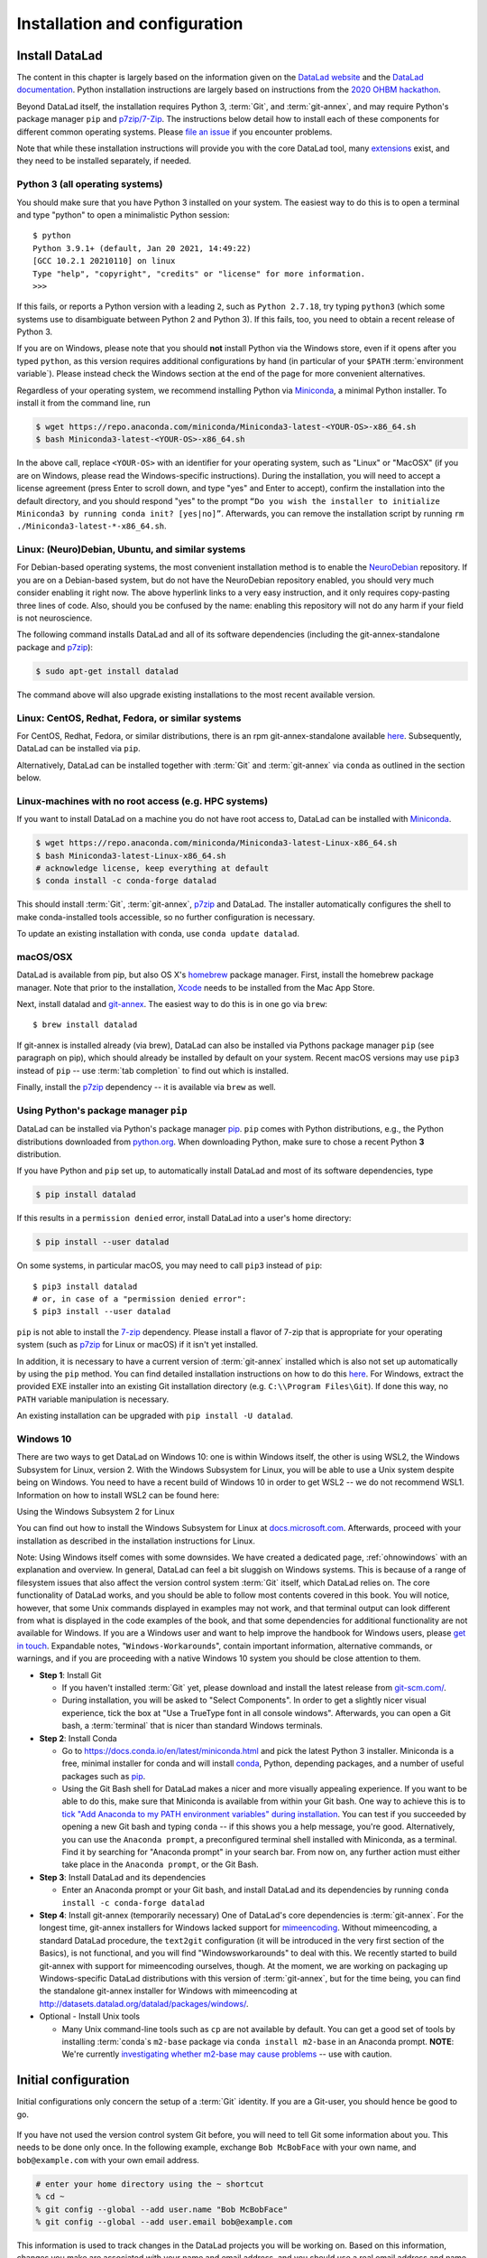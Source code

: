 .. _install:

Installation and configuration
------------------------------

.. importantnote:: DataLad version requirement

  The handbook is written for DataLad version 0.12 or higher. The higher the
  version, the better, but it should be at least DataLad 0.12.0.
  If you already have DataLad installed but are unsure whether it is the correct
  version, you can get information on your version of DataLad by typing
  ``datalad --version`` into your terminal.

Install DataLad
^^^^^^^^^^^^^^^

The content in this chapter is largely based on the information given on the
`DataLad website <https://www.datalad.org/get_datalad.html>`_
and the `DataLad documentation <http://docs.datalad.org/en/stable/>`_.
Python installation instructions are largely based on instructions from the `2020 OHBM hackathon <https://ohbm.github.io/hackathon2020/logistics/>`_.

Beyond DataLad itself, the installation requires Python 3, :term:`Git`, and :term:`git-annex`, and may require Python's package manager ``pip`` and `p7zip/7-Zip <https://7-zip.org/>`_.
The instructions below detail how to install
each of these components for different common operating systems. Please
`file an issue <https://github.com/datalad-handbook/book/issues/new>`_
if you encounter problems.

Note that while these installation instructions will provide you with the core
DataLad tool, many
`extensions <http://docs.datalad.org/en/latest/index.html#extension-packages>`_
exist, and they need to be installed separately, if needed.

.. figure:: ../artwork/src/install.svg
   :width: 70%

Python 3 (all operating systems)
""""""""""""""""""""""""""""""""

You should make sure that you have Python 3 installed on your system.
The easiest way to do this is to open a terminal and type "python" to open a minimalistic Python session::

   $ python
   Python 3.9.1+ (default, Jan 20 2021, 14:49:22)
   [GCC 10.2.1 20210110] on linux
   Type "help", "copyright", "credits" or "license" for more information.
   >>>

If this fails, or reports a Python version with a leading ``2``, such as ``Python 2.7.18``, try typing ``python3`` (which some systems use to disambiguate between Python 2 and Python 3).
If this fails, too, you need to obtain a recent release of Python 3.

If you are on Windows, please note that you should **not** install Python via the Windows store, even if it opens after you typed ``python``, as this version requires additional configurations by hand (in particular of your ``$PATH`` :term:`environment variable`).
Please instead check the Windows section at the end of the page for more convenient alternatives.

.. findoutmore:: Python 2, Python 3, what's the difference?

   Python 2 is an outdated, in technical terms "deprecated", version of Python.
   Although it still exist as the default Python version on many systems, it is no longer maintained since 2020, and thus, most software has dropped support for Python 2.
   If you only run Python 2 on your system, most Python software, including DataLad, will be incompatible, and hence unusable, resulting in errors during installation and execution.

   But does that mean that you should uninstall Python 2?
   **No**.
   Keep it installed, especially if you are using Linux or MacOS.
   Python 2 existed for 20 years and numerous software has been written in it.
   It is quite likely that some basic operating system components or legacy software on your computer is depending on it, and uninstalling a preinstalled Python 2 from your system will likely render it unusable.
   Install Python 3, and have both versions coexist peacefully.

Regardless of your operating system, we recommend installing Python via `Miniconda <https://docs.conda.io/en/latest/miniconda.html>`_, a minimal Python installer.
To install it from the command line, run

.. code-block:: bash

   $ wget https://repo.anaconda.com/miniconda/Miniconda3-latest-<YOUR-OS>-x86_64.sh
   $ bash Miniconda3-latest-<YOUR-OS>-x86_64.sh

In the above call, replace ``<YOUR-OS>`` with an identifier for your operating system, such as "Linux" or "MacOSX" (if you are on Windows, please read the Windows-specific instructions).
During the installation, you will need to accept a license agreement (press Enter to scroll down, and type "yes" and Enter to accept), confirm the installation into the default directory, and you should respond "yes" to the prompt ``“Do you wish the installer to initialize Miniconda3 by running conda init? [yes|no]”``.
Afterwards, you can remove the installation script by running ``rm ./Miniconda3-latest-*-x86_64.sh``.

Linux: (Neuro)Debian, Ubuntu, and similar systems
"""""""""""""""""""""""""""""""""""""""""""""""""

For Debian-based operating systems, the most convenient installation method
is to enable the `NeuroDebian <http://neuro.debian.net/>`_ repository.
If you are on a Debian-based system, but do not have the NeuroDebian repository
enabled, you should very much consider enabling it right now. The above hyperlink links
to a very easy instruction, and it only requires copy-pasting three lines of code.
Also, should you be confused by the name:
enabling this repository will not do any harm if your field is not neuroscience.

The following command installs
DataLad and all of its software dependencies (including the git-annex-standalone package and `p7zip <http://p7zip.sourceforge.net/>`_):

.. code-block:: bash

   $ sudo apt-get install datalad

The command above will also upgrade existing installations to the most recent
available version.

Linux: CentOS, Redhat, Fedora, or similar systems
"""""""""""""""""""""""""""""""""""""""""""""""""

For CentOS, Redhat, Fedora, or similar distributions, there is an rpm
git-annex-standalone available
`here <https://git-annex.branchable.com/install/rpm_standalone/>`_.
Subsequently, DataLad can be installed via ``pip``.

Alternatively, DataLad can be installed together with :term:`Git` and
:term:`git-annex` via ``conda`` as outlined in the section below.

.. _norootinstall:

Linux-machines with no root access (e.g. HPC systems)
"""""""""""""""""""""""""""""""""""""""""""""""""""""

If you want to install DataLad on a machine you do not have root access to, DataLad
can be installed with `Miniconda <https://docs.conda.io/en/latest/miniconda.html>`__.

.. code-block:: bash

  $ wget https://repo.anaconda.com/miniconda/Miniconda3-latest-Linux-x86_64.sh
  $ bash Miniconda3-latest-Linux-x86_64.sh
  # acknowledge license, keep everything at default
  $ conda install -c conda-forge datalad

This should install :term:`Git`, :term:`git-annex`, `p7zip <http://p7zip.sourceforge.net/>`_ and DataLad.
The installer automatically configures the shell to make conda-installed
tools accessible, so no further configuration is necessary.

To update an existing installation with conda, use ``conda update datalad``.

macOS/OSX
"""""""""

DataLad is available from pip, but also OS X's `homebrew <https://brew.sh/>`_ package manager.
First, install the homebrew package manager. Note that prior
to the installation, `Xcode <https://apps.apple.com/us/app/xcode/id497799835>`_
needs to be installed from the Mac App Store.

Next, install datalad and `git-annex <https://git-annex.branchable.com/install/OSX/>`_.
The easiest way to do this is in one go via ``brew``::

   $ brew install datalad

If git-annex is installed already (via brew), DataLad can also be installed via Pythons package manager ``pip`` (see paragraph on pip), which should already be installed by default on your system.
Recent macOS versions may use ``pip3`` instead of ``pip`` -- use :term:`tab completion` to find out which is installed.

.. findoutmore:: If something is not on PATH...

    Recent macOS versions may warn after installation that scripts were installed
    into locations that were not on ``PATH``::

       The script chardetect is installed in '/Users/awagner/Library/Python/3.7/bin' which is not on PATH.
       Consider adding this directory to PATH or, if you prefer to suppress this warning, use --no-warn-script-location.

    To fix this, add these paths to the ``$PATH`` environment variable.
    You can either do this for your own user (1), or for all users of the computer (2)
    (requires using ``sudo`` and authenticating with your computer's password):

    (1) Add something like (exchange the user name accordingly)

    .. code-block:: bash

       export PATH=$PATH:/Users/awagner/Library/Python/3.7/bin

    to the *profile* file of your shell. If you use a :term:`bash` shell, this may
    be ``~/.bashrc`` or ``~/.bash_profile``, if you are using a :term:`zsh` shell,
    it may be ``~/.zshrc`` or ``~/.zprofile``. Find out which shell you are using by
    typing ``echo $SHELL`` into your terminal.

    (2) Alternatively, configure it *system-wide*, i.e., for all users of your computer
    by adding the the path ``/Users/awagner/Library/Python/3.7/bin`` to the file
    ``/etc/paths``, e.g., with the editor :term:`nano`:

    .. code-block:: bash

       sudo nano /etc/paths

    The contents of this file could look like this afterwards (the last line was
    added):

    .. code-block:: bash

        /usr/local/bin
        /usr/bin
        /bin
        /usr/sbin
        /sbin
        /Users/awagner/Library/Python/3.7/bin

Finally, install the `p7zip <http://p7zip.sourceforge.net/>`_ dependency -- it is available via ``brew`` as well.

Using Python's package manager ``pip``
""""""""""""""""""""""""""""""""""""""

DataLad can be installed via Python's package manager
`pip <https://pip.pypa.io/en/stable/>`_.
``pip`` comes with Python distributions, e.g., the Python distributions
downloaded from `python.org <https://www.python.org>`_. When downloading
Python, make sure to chose a recent Python **3** distribution.

If you have Python and ``pip`` set up,
to automatically install DataLad and most of its software dependencies, type

.. code-block:: bash

   $ pip install datalad

If this results in a ``permission denied`` error, install DataLad into
a user's home directory:

.. code-block:: bash

   $ pip install --user datalad

On some systems, in particular macOS, you may need to call ``pip3`` instead of ``pip``::

   $ pip3 install datalad
   # or, in case of a "permission denied error":
   $ pip3 install --user datalad

``pip`` is not able to install the `7-zip <https://7-zip.org/>`_ dependency.
Please install a flavor of 7-zip that is appropriate for your operating system (such as `p7zip <http://p7zip.sourceforge.net/>`_ for Linux or macOS) if it isn't yet installed.

In addition, it is necessary to have a current version of :term:`git-annex` installed which is also
not set up automatically by using the ``pip`` method.
You can find detailed installation instructions on how to do this
`here <https://git-annex.branchable.com/install/>`__.
For Windows, extract the provided EXE installer into an existing Git
installation directory (e.g. ``C:\\Program Files\Git``). If done
this way, no ``PATH`` variable manipulation is necessary.

An existing installation can be upgraded with ``pip install -U datalad``.

Windows 10
""""""""""

There are two ways to get DataLad on Windows 10: one is within Windows itself,
the other is using WSL2, the Windows Subsystem for Linux, version 2.
With the Windows Subsystem for Linux, you will be able to use a Unix system despite being on Windows.
You need to have a recent build of Windows 10 in order to get WSL2 -- we do not recommend WSL1.
Information on how to install WSL2 can be found here:

.. container:: toggle

   .. container:: header

      Using the Windows Subsystem 2 for Linux

   You can find out how to install the Windows Subsystem for Linux at
   `docs.microsoft.com <https://docs.microsoft.com/en-us/windows/wsl/install-win10>`_.
   Afterwards, proceed with your installation as described in the installation instructions for Linux.

Note: Using Windows itself comes with some downsides.
We have created a dedicated page, :ref:`ohnowindows` with an explanation and overview.
In general, DataLad can feel a bit sluggish on Windows systems. This is because of
a range of filesystem issues that also affect the version control system :term:`Git` itself,
which DataLad relies on. The core functionality of DataLad works, and you should
be able to follow most contents covered in this book.
You will notice, however, that some Unix commands displayed in examples may not
work, and that terminal output can look different from what is displayed in the
code examples of the book, and that some dependencies for additional functionality are not available for Windows.
If you are a Windows user and want to help improve the handbook for Windows users,
please `get in touch <https://github.com/datalad-handbook/book/issues/new>`_.
Expandable notes, "``Windows-Workaround``\s", contain important information, alternative commands, or warnings, and if you are proceeding with a native Windows 10 system you should be close attention to them.

- **Step 1**: Install Git

  - If you haven't installed :term:`Git` yet, please download and install the latest release from `git-scm.com/ <https://git-scm.com/>`_.

  - During installation, you will be asked to "Select Components".
    In order to get a slightly nicer visual experience, tick the box at "Use a TrueType font in all console windows".
    Afterwards, you can open a Git bash, a :term:`terminal` that is nicer than standard Windows terminals.

- **Step 2**: Install Conda

  - Go to https://docs.conda.io/en/latest/miniconda.html and pick the
    latest Python 3 installer. Miniconda is a free, minimal installer for
    conda and will install `conda <https://docs.conda.io/en/latest/>`_,
    Python, depending packages, and a number of useful packages such as
    `pip <https://pip.pypa.io/en/stable/>`_.

  - Using the Git Bash shell for DataLad makes a nicer and more visually appealing experience.
    If you want to be able to do this, make sure that Miniconda is available from within your Git bash.
    One way to achieve this is to `tick "Add Anaconda to my PATH environment variables" during installation <https://www.earthdatascience.org/workshops/setup-earth-analytics-python/setup-git-bash-conda/>`_.
    You can test if you succeeded by opening a new Git bash and typing ``conda`` -- if this shows you a help message, you're good.
    Alternatively, you can use the ``Anaconda prompt``, a preconfigured terminal shell installed with Miniconda, as a terminal.
    Find it by searching for "Anaconda prompt" in your search bar.
    From now on, any further action must either take place in the ``Anaconda prompt``, or the Git Bash.


- **Step 3**: Install DataLad and its dependencies

  - Enter an Anaconda prompt or your Git bash, and install DataLad and its dependencies by running ``conda install -c conda-forge datalad``
  
- **Step 4**: Install git-annex (temporarily necessary)
  One of DataLad's core dependencies is :term:`git-annex`.
  For the longest time, git-annex installers for Windows lacked support for `mimeencoding <https://en.wikipedia.org/wiki/MIME>`_.
  Without mimeencoding, a standard DataLad procedure, the ``text2git`` configuration (it will be introduced in the very first section of the Basics), is not functional, and you will find "Windowsworkarounds" to deal with this.
  We recently started to build git-annex with support for mimeencoding ourselves, though.
  At the moment, we are working on packaging up Windows-specific DataLad distributions with this version of :term:`git-annex`, but for the time being, you can find the standalone git-annex installer for Windows with mimeencoding at `http://datasets.datalad.org/datalad/packages/windows/ <http://datasets.datalad.org/datalad/packages/windows/>`_.

- Optional - Install Unix tools

  - Many Unix command-line tools such as ``cp`` are not available by default.
    You can get a good set of tools by installing :term:`conda`\s ``m2-base`` package via ``conda install m2-base`` in an Anaconda prompt.
    **NOTE**: We're currently `investigating whether m2-base may cause problems <https://github.com/ContinuumIO/anaconda-issues/issues/12124>`_ -- use with caution.

.. _installconfig:

Initial configuration
^^^^^^^^^^^^^^^^^^^^^

.. index:: ! Git identity

Initial configurations only concern the setup of a :term:`Git` identity. If you
are a Git-user, you should hence be good to go.

.. figure:: ../artwork/src/gitidentity.svg
   :width: 70%

If you have not used the version control system Git before, you will need to
tell Git some information about you. This needs to be done only once.
In the following example, exchange ``Bob McBobFace`` with your own name, and
``bob@example.com`` with your own email address.

.. code-block:: bash

   # enter your home directory using the ~ shortcut
   % cd ~
   % git config --global --add user.name "Bob McBobFace"
   % git config --global --add user.email bob@example.com

This information is used to track changes in the DataLad projects you will
be working on. Based on this information, changes you make are associated
with your name and email address, and you should use a real email address
and name -- it does not establish a lot of trust nor is it helpful after a few
years if your history, especially in a collaborative project, shows
that changes were made by ``Anonymous`` with the email
``youdontgetmy@email.fu``.
And do not worry, you won't get any emails from Git or DataLad.
